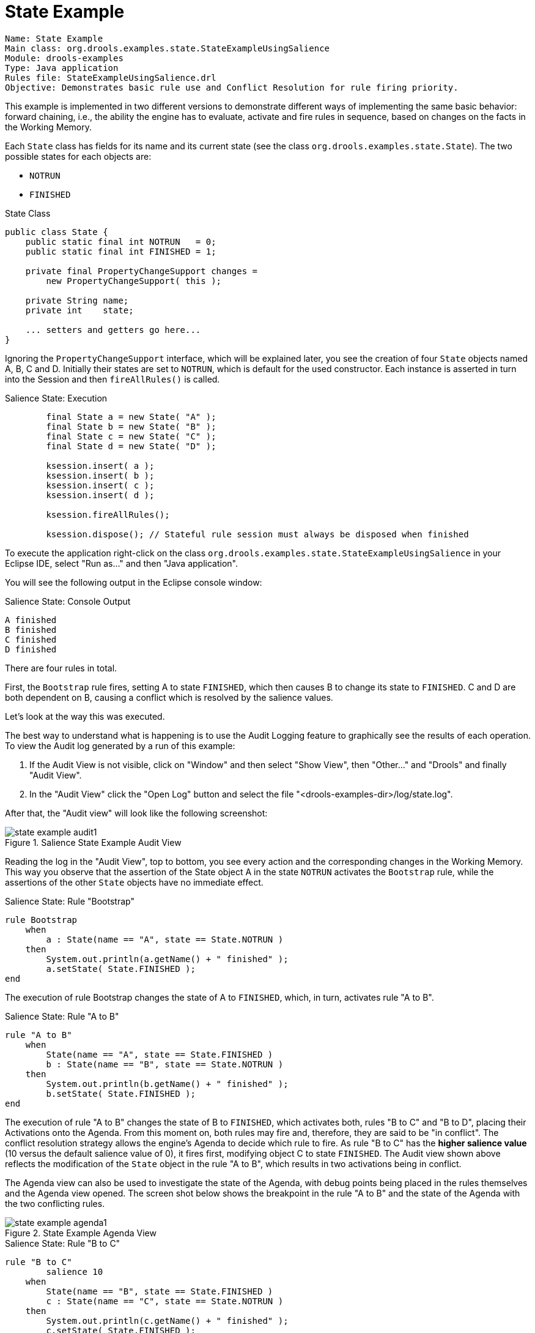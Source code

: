 = State Example

----
Name: State Example
Main class: org.drools.examples.state.StateExampleUsingSalience
Module: drools-examples
Type: Java application
Rules file: StateExampleUsingSalience.drl
Objective: Demonstrates basic rule use and Conflict Resolution for rule firing priority.
----


This example is implemented in two different versions to demonstrate different ways of implementing the same basic behavior: forward chaining, i.e., the ability the engine has to evaluate, activate and fire rules in sequence, based on changes on the facts in the Working Memory.

Each `State` class has fields for its name and its current state (see the class ``org.drools.examples.state.State``). The two possible states for each objects are:

* `NOTRUN`
* `FINISHED`


.State Class

[source,java]
----
public class State {
    public static final int NOTRUN   = 0;
    public static final int FINISHED = 1;

    private final PropertyChangeSupport changes =
        new PropertyChangeSupport( this );

    private String name;
    private int    state;

    ... setters and getters go here...
}
----



Ignoring the ``PropertyChangeSupport`` interface, which will be explained later, you see the creation of four `State` objects named A, B, C and D.
Initially their states are set to ``NOTRUN``, which is default for the used constructor.
Each instance is asserted in turn into the Session and then `fireAllRules()` is called.

.Salience State: Execution

[source,java]
----
        final State a = new State( "A" );
        final State b = new State( "B" );
        final State c = new State( "C" );
        final State d = new State( "D" );

        ksession.insert( a );
        ksession.insert( b );
        ksession.insert( c );
        ksession.insert( d );

        ksession.fireAllRules();

        ksession.dispose(); // Stateful rule session must always be disposed when finished
----



To execute the application right-click on the class `org.drools.examples.state.StateExampleUsingSalience` in your Eclipse IDE, select "Run as..." and then "Java application".


You will see the following output in the Eclipse console window:

.Salience State: Console Output

[source]
----
A finished
B finished
C finished
D finished
----



There are four rules in total.

First, the `Bootstrap` rule fires, setting A to state ``FINISHED``, which then causes B to change its state to ``FINISHED``.
C and D are both dependent on B, causing a conflict which is resolved by the salience values.

Let's look at the way this was executed.

The best way to understand what is happening is to use the Audit Logging feature to graphically see the results of each operation.
To view the Audit log generated by a run of this example:

. If the Audit View is not visible, click on "Window" and then select "Show View", then "Other..." and "Drools" and finally "Audit View".
. In the "Audit View" click the "Open Log" button and select the file "<drools-examples-dir>/log/state.log".


After that, the "Audit view" will look like the following screenshot:

.Salience State Example Audit View
image::Examples/StateExample/state_example_audit1.png[align="center"]


Reading the log in the "Audit View", top to bottom, you see every action and the corresponding changes in the Working Memory.
This way you observe that the assertion of the State object A in the state `NOTRUN` activates the `Bootstrap` rule, while the assertions of the other `State` objects have no immediate effect.

.Salience State: Rule "Bootstrap"

[source]
----
rule Bootstrap
    when
        a : State(name == "A", state == State.NOTRUN )
    then
        System.out.println(a.getName() + " finished" );
        a.setState( State.FINISHED );
end
----



The execution of rule Bootstrap changes the state of A to ``FINISHED``, which, in turn, activates rule "A to B".

.Salience State: Rule "A to B"

[source]
----
rule "A to B"
    when
        State(name == "A", state == State.FINISHED )
        b : State(name == "B", state == State.NOTRUN )
    then
        System.out.println(b.getName() + " finished" );
        b.setState( State.FINISHED );
end
----



The execution of rule "A to B" changes the state of B to ``FINISHED``, which activates both, rules "B to C" and "B to D", placing their Activations onto the Agenda.
From this moment on, both rules may fire and, therefore, they are said to be "in conflict". The conflict resolution strategy allows the engine's Agenda to decide which rule to fire.
As rule "B to C" has the *higher salience value* (10 versus the default salience value of 0), it fires first, modifying object C to state ``FINISHED``.
The Audit view shown above reflects the modification of the `State` object in the rule "A to B", which results in two activations being in conflict.

The Agenda view can also be used to investigate the state of the Agenda, with debug points being placed in the rules themselves and the Agenda view opened.
The screen shot below shows the breakpoint in the rule "A to B" and the state of the Agenda with the two conflicting rules.

.State Example Agenda View
image::Examples/StateExample/state_example_agenda1.png[align="center"]


.Salience State: Rule "B to C"

[source]
----
rule "B to C"
        salience 10
    when
        State(name == "B", state == State.FINISHED )
        c : State(name == "C", state == State.NOTRUN )
    then
        System.out.println(c.getName() + " finished" );
        c.setState( State.FINISHED );
end
----



Rule "B to D" fires last, modifying object D to state ``FINISHED``.

.Salience State: Rule "B to D"

[source]
----
rule "B to D"
    when
        State(name == "B", state == State.FINISHED )
        d : State(name == "D", state == State.NOTRUN )
    then
        System.out.println(d.getName() + " finished" );
        d.setState( State.FINISHED );
end
----



There are no more rules to execute and so the engine stops.

Another notable concept in this example is the use of __dynamic facts__, based on  objects implementing `PropertyChangeListener`.
As described in the documentation, in order for the engine to see and react to changes of fact properties, the application must tell the engine that changes occurred.
This can be done explicitly in the rules by using the `modify` statement, or implicitly by letting the engine know that the facts implement `PropertyChangeSupport` as defined by the JavaBeans specification.

This example demonstrates how to use `PropertyChangeSupport` to avoid the need for explicit `modify` statements in the rules.
To make use of this feature, ensure that your facts implement ``PropertyChangeSupport``, the same way the class `org.drools.example.State` does, and use the following code in the rules file to configure the engine to listen for property changes on those facts:

.Declaring a Dynamic Fact

[source]
----
declare type State
    @propertyChangeSupport
end
----



When using `PropertyChangeListener` objects, each setter must implement a little extra code for the notification.
Here is the setter for `state` in the class ``org.drools.examples``:

.Setter Example with PropertyChangeSupport

[source,java]
----
public void setState(final int newState) {
    int oldState = this.state;
    this.state = newState;
    this.changes.firePropertyChange( "state",
                                     oldState,
                                     newState );
}
----



There is another class in this example: ``StateExampleUsingAgendaGroup``.
It executes from A to B to C to D, as just shown, but `StateExampleUsingAgendaGroup` uses agenda-groups to control the rule conflict and which one fires first. 

Agenda groups are a way to partition the Agenda into groups and to control which groups can execute.
By default, all rules are in the agenda group "MAIN". The "agenda-group" attribute lets you specify a different agenda group for the rule.
Initially, a Working Memory has its focus on the Agenda group "MAIN". A group's rules will only fire when the group receives the focus.
This can be achieved either by using the method `setFocus()` or the rule attribute ``auto-focus``.
"auto-focus" means that the rule automatically sets the focus to its agenda group when the rule is matched and activated.
It is this "auto-focus" that enables rule "B to C" to fire before "B to D".

.Agenda Group State Example: Rule "B to C"

[source]
----
rule "B to C"
      agenda-group "B to C"
      auto-focus true       
  when
      State(name == "B", state == State.FINISHED )      
      c : State(name == "C", state == State.NOTRUN )
  then
      System.out.println(c.getName() + " finished" );
      c.setState( State.FINISHED );
      kcontext.getKnowledgeRuntime().getAgenda().getAgendaGroup( "B to D" ).setFocus();
end
----



The rule "B to C" calls `setFocus()` on the agenda group "B to D", allowing its active rules to fire, which allows the rule "B to D" to fire.

.Agenda Group State Example: Rule "B to D"

[source]
----
rule "B to D"
      agenda-group "B to D"
  when
      State(name == "B", state == State.FINISHED )      
      d : State(name == "D", state == State.NOTRUN )
  then
      System.out.println(d.getName() + " finished" );
      d.setState( State.FINISHED );
end
----